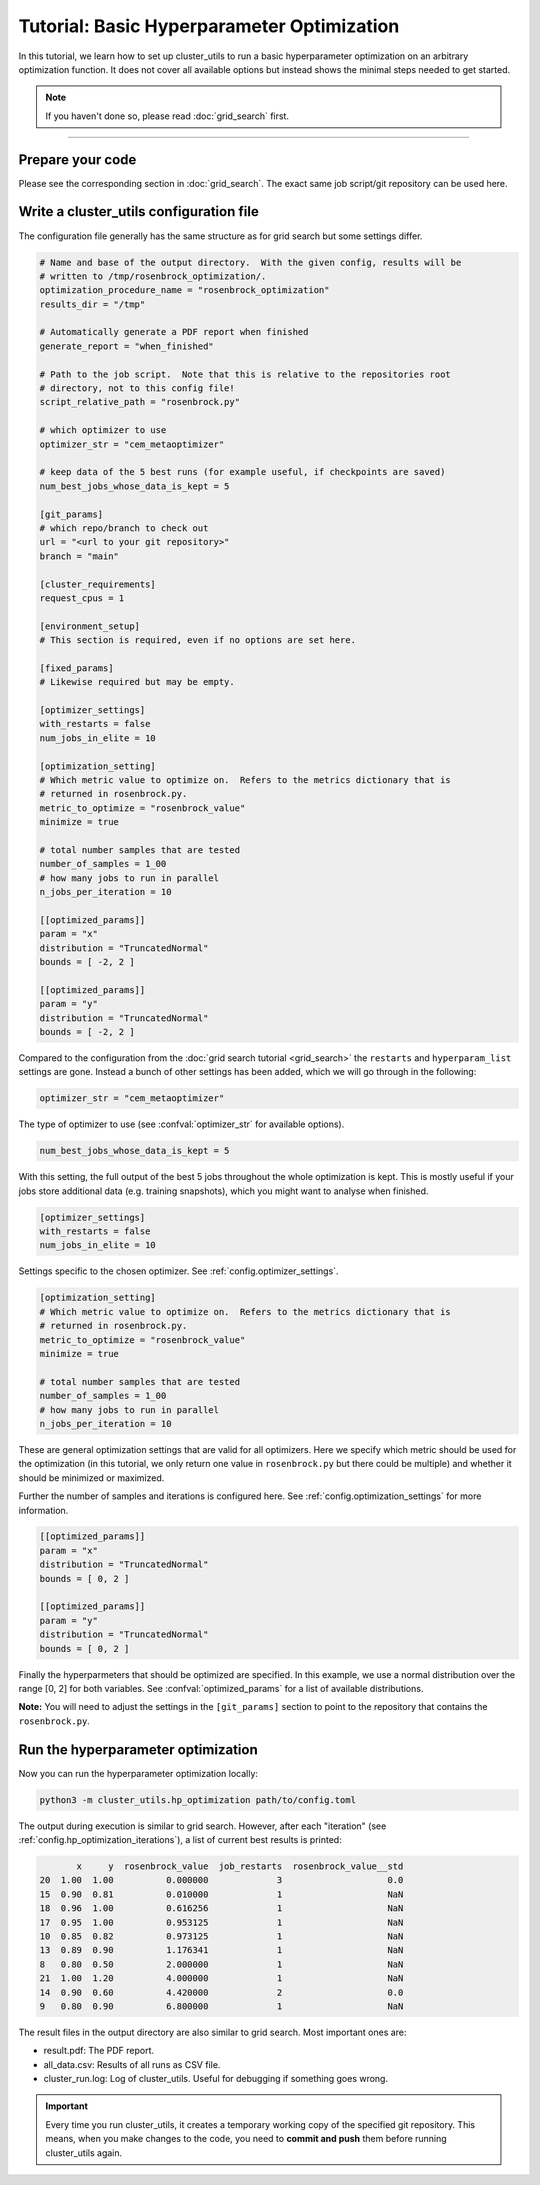 *******************************************
Tutorial: Basic Hyperparameter Optimization
*******************************************

In this tutorial, we learn how to set up cluster_utils to run a basic hyperparameter
optimization on an arbitrary optimization function.  It does not cover all available
options but instead shows the minimal steps needed to get started.

.. note:: If you haven't done so, please read :doc:`grid_search` first.

--------

Prepare your code
=================

Please see the corresponding section in :doc:`grid_search`.  The exact same job
script/git repository can be used here.



Write a cluster_utils configuration file
========================================

The configuration file generally has the same structure as for grid search but some
settings differ.

.. code-block:: toml

    # Name and base of the output directory.  With the given config, results will be
    # written to /tmp/rosenbrock_optimization/.
    optimization_procedure_name = "rosenbrock_optimization"
    results_dir = "/tmp"

    # Automatically generate a PDF report when finished
    generate_report = "when_finished"

    # Path to the job script.  Note that this is relative to the repositories root
    # directory, not to this config file!
    script_relative_path = "rosenbrock.py"

    # which optimizer to use
    optimizer_str = "cem_metaoptimizer"

    # keep data of the 5 best runs (for example useful, if checkpoints are saved)
    num_best_jobs_whose_data_is_kept = 5

    [git_params]
    # which repo/branch to check out
    url = "<url to your git repository>"
    branch = "main"

    [cluster_requirements]
    request_cpus = 1

    [environment_setup]
    # This section is required, even if no options are set here.

    [fixed_params]
    # Likewise required but may be empty.

    [optimizer_settings]
    with_restarts = false
    num_jobs_in_elite = 10

    [optimization_setting]
    # Which metric value to optimize on.  Refers to the metrics dictionary that is
    # returned in rosenbrock.py.
    metric_to_optimize = "rosenbrock_value"
    minimize = true

    # total number samples that are tested
    number_of_samples = 1_00
    # how many jobs to run in parallel
    n_jobs_per_iteration = 10

    [[optimized_params]]
    param = "x"
    distribution = "TruncatedNormal"
    bounds = [ -2, 2 ]

    [[optimized_params]]
    param = "y"
    distribution = "TruncatedNormal"
    bounds = [ -2, 2 ]



Compared to the configuration from the :doc:`grid search tutorial <grid_search>` the
``restarts`` and ``hyperparam_list`` settings are gone.  Instead a bunch of other
settings has been added, which we will go through in the following:


.. code-block:: toml

    optimizer_str = "cem_metaoptimizer"

The type of optimizer to use (see :confval:`optimizer_str` for available options).

.. code-block:: toml

    num_best_jobs_whose_data_is_kept = 5

With this setting, the full output of the best 5 jobs throughout the whole optimization
is kept.  This is mostly useful if your jobs store additional data (e.g. training
snapshots), which you might want to analyse when finished.


.. code-block:: toml

    [optimizer_settings]
    with_restarts = false
    num_jobs_in_elite = 10

Settings specific to the chosen optimizer.  See :ref:`config.optimizer_settings`.

.. code-block:: toml

    [optimization_setting]
    # Which metric value to optimize on.  Refers to the metrics dictionary that is
    # returned in rosenbrock.py.
    metric_to_optimize = "rosenbrock_value"
    minimize = true

    # total number samples that are tested
    number_of_samples = 1_00
    # how many jobs to run in parallel
    n_jobs_per_iteration = 10

These are general optimization settings that are valid for all optimizers.  Here we
specify which metric should be used for the optimization (in this tutorial, we only
return one value in ``rosenbrock.py`` but there could be multiple) and whether it should
be minimized or maximized.

Further the number of samples and iterations is configured here.  See
:ref:`config.optimization_settings` for more information.

.. code-block:: toml

    [[optimized_params]]
    param = "x"
    distribution = "TruncatedNormal"
    bounds = [ 0, 2 ]

    [[optimized_params]]
    param = "y"
    distribution = "TruncatedNormal"
    bounds = [ 0, 2 ]

Finally the hyperparmeters that should be optimized are specified.  In this example, we
use a normal distribution over the range [0, 2] for both variables.  See
:confval:`optimized_params` for a list of available distributions.

**Note:** You will need to adjust the settings in the ``[git_params]`` section to point
to the repository that contains the ``rosenbrock.py``.


Run the hyperparameter optimization
===================================

Now you can run the hyperparameter optimization locally:

.. code-block:: sh

    python3 -m cluster_utils.hp_optimization path/to/config.toml

The output during execution is similar to grid search.  However, after each
"iteration" (see :ref:`config.hp_optimization_iterations`), a list of current best
results is printed:

.. code-block:: text

           x     y  rosenbrock_value  job_restarts  rosenbrock_value__std
    20  1.00  1.00          0.000000             3                    0.0
    15  0.90  0.81          0.010000             1                    NaN
    18  0.96  1.00          0.616256             1                    NaN
    17  0.95  1.00          0.953125             1                    NaN
    10  0.85  0.82          0.973125             1                    NaN
    13  0.89  0.90          1.176341             1                    NaN
    8   0.80  0.50          2.000000             1                    NaN
    21  1.00  1.20          4.000000             1                    NaN
    14  0.90  0.60          4.420000             2                    0.0
    9   0.80  0.90          6.800000             1                    NaN


The result files in the output directory are also similar to grid search.  Most
important ones are:

- result.pdf:  The PDF report.
- all_data.csv:  Results of all runs as CSV file.
- cluster_run.log: Log of cluster_utils.  Useful for debugging if something goes wrong.


.. important::

   Every time you run cluster_utils, it creates a temporary working copy of the
   specified git repository.  This means, when you make changes to the code, you need to
   **commit and push** them before running cluster_utils again.
